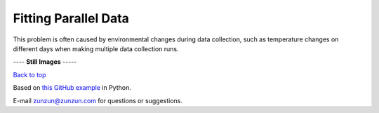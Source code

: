 =====================
Fitting Parallel Data
=====================

This problem is often caused by environmental
changes during data collection, such as
temperature changes on different days
when making multiple data collection runs.

|image0|


---- **Still Images** -----

|image1|

|image2|

`Back to top <intro.html>`__

Based on `this GitHub example <https://github.com/zunzun/pyeq2/tree/master/Examples/CommonProblems>`__ in Python.

E-mail zunzun@zunzun.com for questions or suggestions.

.. |image0| image:: ParallelData_A_large.gif
.. |image1| image:: ParallelData_A_ci000_large.png
.. |image2| image:: ParallelData_A_ci270_large.png
